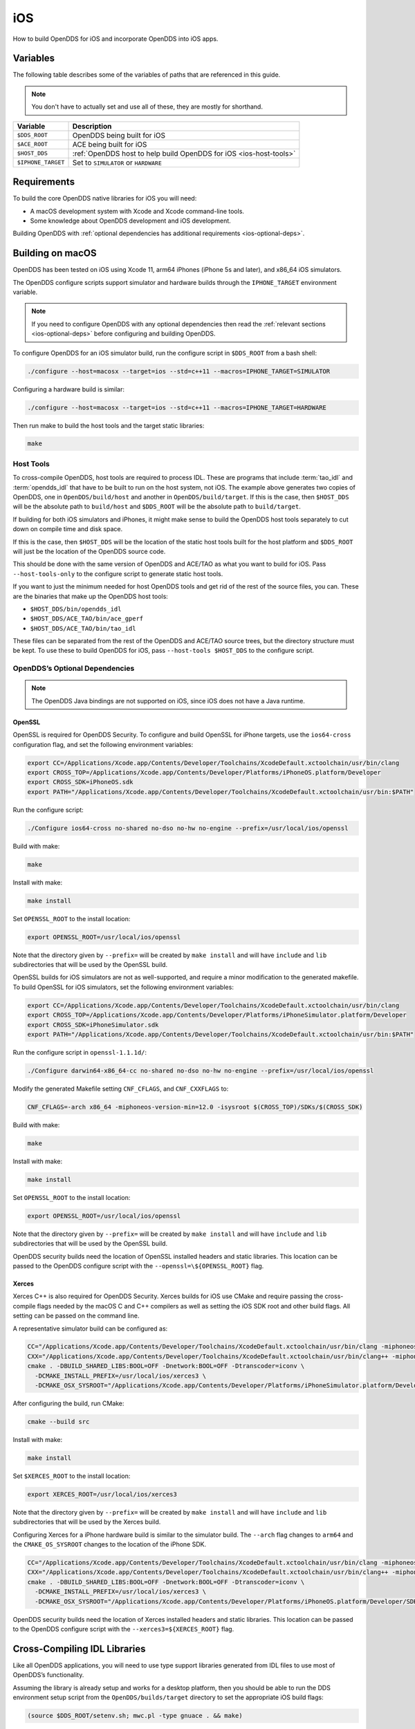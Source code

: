 ###
iOS
###

How to build OpenDDS for iOS and incorporate OpenDDS into iOS apps.

*********
Variables
*********

The following table describes some of the variables of paths that are referenced in this guide.

.. note:: You don't have to actually set and use all of these, they are mostly for shorthand.

.. list-table::
  :header-rows: 1

  * - **Variable**
    - **Description**

  * - ``$DDS_ROOT``
    - OpenDDS being built for iOS

  * - ``$ACE_ROOT``
    - ACE being built for iOS

  * - ``$HOST_DDS``
    - :ref:`OpenDDS host to help build OpenDDS for iOS <ios-host-tools>`

  * - ``$IPHONE_TARGET``
    - Set to ``SIMULATOR`` or ``HARDWARE``

************
Requirements
************

To build the core OpenDDS native libraries for iOS you will need:

- A macOS development system with Xcode and Xcode command-line tools.
- Some knowledge about OpenDDS development and iOS development.

Building OpenDDS with :ref:`optional dependencies has additional requirements <ios-optional-deps>`.

*****************
Building on macOS
*****************

OpenDDS has been tested on iOS using Xcode 11, arm64 iPhones (iPhone 5s and later), and x86_64 iOS simulators.

The OpenDDS configure scripts support simulator and hardware builds through the ``IPHONE_TARGET`` environment variable.

.. note:: If you need to configure OpenDDS with any optional dependencies then read the :ref:`relevant sections <ios-optional-deps>` before configuring and building OpenDDS.

To configure OpenDDS for an iOS simulator build, run the configure script in ``$DDS_ROOT`` from a bash shell:

.. code-block:: shell

  ./configure --host=macosx --target=ios --std=c++11 --macros=IPHONE_TARGET=SIMULATOR

Configuring a hardware build is similar:

.. code-block:: shell

  ./configure --host=macosx --target=ios --std=c++11 --macros=IPHONE_TARGET=HARDWARE

Then run make to build the host tools and the target static libraries:

.. code-block:: shell

  make

.. _ios-host-tools:

Host Tools
~~~~~~~~~~

To cross-compile OpenDDS, host tools are required to process IDL.
These are programs that include :term:`tao_idl` and :term:`opendds_idl` that have to be built to run on the host system, not iOS.
The example above generates two copies of OpenDDS, one in ``OpenDDS/build/host`` and another in ``OpenDDS/build/target``.
If this is the case, then ``$HOST_DDS`` will be the absolute path to ``build/host`` and ``$DDS_ROOT`` will be the absolute path to ``build/target``.

If building for both iOS simulators and iPhones, it might make sense to build the OpenDDS host tools separately to cut down on compile time and disk space.

If this is the case, then ``$HOST_DDS`` will be the location of the static host tools built for the host platform and ``$DDS_ROOT`` will just be the location of the OpenDDS source code.

This should be done with the same version of OpenDDS and ACE/TAO as what you want to build for iOS.
Pass ``--host-tools-only`` to the configure script to generate static host tools.

If you want to just the minimum needed for host OpenDDS tools and get rid of the rest of the source files, you can.
These are the binaries that make up the OpenDDS host tools:

-  ``$HOST_DDS/bin/opendds_idl``
-  ``$HOST_DDS/ACE_TAO/bin/ace_gperf``
-  ``$HOST_DDS/ACE_TAO/bin/tao_idl``

These files can be separated from the rest of the OpenDDS and ACE/TAO source trees, but the directory structure must be kept.
To use these to build OpenDDS for iOS, pass ``--host-tools $HOST_DDS`` to the configure script.

.. _ios-optional-deps:

OpenDDS’s Optional Dependencies
~~~~~~~~~~~~~~~~~~~~~~~~~~~~~~~

.. note:: The OpenDDS Java bindings are not supported on iOS, since iOS does not have a Java runtime.

OpenSSL
^^^^^^^

OpenSSL is required for OpenDDS Security.
To configure and build OpenSSL for iPhone targets, use the ``ios64-cross`` configuration flag, and set the following environment variables:

.. code:: shell

  export CC=/Applications/Xcode.app/Contents/Developer/Toolchains/XcodeDefault.xctoolchain/usr/bin/clang
  export CROSS_TOP=/Applications/Xcode.app/Contents/Developer/Platforms/iPhoneOS.platform/Developer
  export CROSS_SDK=iPhoneOS.sdk
  export PATH="/Applications/Xcode.app/Contents/Developer/Toolchains/XcodeDefault.xctoolchain/usr/bin:$PATH"

Run the configure script:

.. code:: shell

  ./Configure ios64-cross no-shared no-dso no-hw no-engine --prefix=/usr/local/ios/openssl

Build with make:

.. code:: shell

  make

Install with make:

.. code:: shell

  make install

Set ``OPENSSL_ROOT`` to the install location:

.. code:: shell

  export OPENSSL_ROOT=/usr/local/ios/openssl

Note that the directory given by ``--prefix=`` will be created by ``make install`` and will have ``include`` and ``lib`` subdirectories that will be used by the OpenSSL build.

OpenSSL builds for iOS simulators are not as well-supported, and require a minor modification to the generated makefile.
To build OpenSSL for iOS simulators, set the following environment variables:

.. code:: shell

  export CC=/Applications/Xcode.app/Contents/Developer/Toolchains/XcodeDefault.xctoolchain/usr/bin/clang
  export CROSS_TOP=/Applications/Xcode.app/Contents/Developer/Platforms/iPhoneSimulator.platform/Developer
  export CROSS_SDK=iPhoneSimulator.sdk
  export PATH="/Applications/Xcode.app/Contents/Developer/Toolchains/XcodeDefault.xctoolchain/usr/bin:$PATH"

Run the configure script in ``openssl-1.1.1d/``:

.. code:: shell

  ./Configure darwin64-x86_64-cc no-shared no-dso no-hw no-engine --prefix=/usr/local/ios/openssl

Modify the generated Makefile setting ``CNF_CFLAGS``, and ``CNF_CXXFLAGS`` to:

.. code:: shell

  CNF_CFLAGS=-arch x86_64 -miphoneos-version-min=12.0 -isysroot $(CROSS_TOP)/SDKs/$(CROSS_SDK)

Build with make:

.. code:: shell

  make

Install with make:

.. code:: shell

  make install

Set ``OPENSSL_ROOT`` to the install location:

.. code:: shell

  export OPENSSL_ROOT=/usr/local/ios/openssl

Note that the directory given by ``--prefix=`` will be created by ``make install`` and will have ``include`` and ``lib`` subdirectories that will be used by the OpenSSL build.

OpenDDS security builds need the location of OpenSSL installed headers and static libraries.
This location can be passed to the OpenDDS configure script with the ``--openssl=\${OPENSSL_ROOT}`` flag.

Xerces
^^^^^^

Xerces C++ is also required for OpenDDS Security.
Xerces builds for iOS use CMake and require passing the cross-compile flags needed by the macOS C and C++ compilers as well as setting the iOS SDK root and other build flags.
All setting can be passed on the command line.

A representative simulator build can be configured as:

.. code:: shell

  CC="/Applications/Xcode.app/Contents/Developer/Toolchains/XcodeDefault.xctoolchain/usr/bin/clang -miphoneos-version-min=12.0 -arch x86_64" \
  CXX="/Applications/Xcode.app/Contents/Developer/Toolchains/XcodeDefault.xctoolchain/usr/bin/clang++ -miphoneos-version-min=12.0 -arch x86_64" \
  cmake . -DBUILD_SHARED_LIBS:BOOL=OFF -Dnetwork:BOOL=OFF -Dtranscoder=iconv \
    -DCMAKE_INSTALL_PREFIX=/usr/local/ios/xerces3 \
    -DCMAKE_OSX_SYSROOT="/Applications/Xcode.app/Contents/Developer/Platforms/iPhoneSimulator.platform/Developer/SDKs/iPhoneSimulator.sdk"

After configuring the build, run CMake:

.. code:: shell

  cmake --build src

Install with make:

.. code:: shell

  make install

Set ``$XERCES_ROOT`` to the install location:

.. code:: shell

  export XERCES_ROOT=/usr/local/ios/xerces3

Note that the directory given by ``--prefix=`` will be created by ``make install`` and will have ``include`` and ``lib`` subdirectories that will be used by the Xerces build.

Configuring Xerces for a iPhone hardware build is similar to the simulator build.
The ``--arch`` flag changes to ``arm64`` and the ``CMAKE_OS_SYSROOT`` changes to the location of the iPhone SDK.

.. code:: shell

  CC="/Applications/Xcode.app/Contents/Developer/Toolchains/XcodeDefault.xctoolchain/usr/bin/clang -miphoneos-version-min=12.0 -arch arm64" \
  CXX="/Applications/Xcode.app/Contents/Developer/Toolchains/XcodeDefault.xctoolchain/usr/bin/clang++ -miphoneos-version-min=12.0 -arch arm64" \
  cmake . -DBUILD_SHARED_LIBS:BOOL=OFF -Dnetwork:BOOL=OFF -Dtranscoder=iconv \
    -DCMAKE_INSTALL_PREFIX=/usr/local/ios/xerces3 \
    -DCMAKE_OSX_SYSROOT="/Applications/Xcode.app/Contents/Developer/Platforms/iPhoneOS.platform/Developer/SDKs/iPhoneOS.sdk"

OpenDDS security builds need the location of Xerces installed headers and static libraries.
This location can be passed to the OpenDDS configure script with the ``--xerces3=${XERCES_ROOT}`` flag.

*****************************
Cross-Compiling IDL Libraries
*****************************

Like all OpenDDS applications, you will need to use type support libraries generated from IDL files to use most of OpenDDS’s functionality.

Assuming the library is already setup and works for a desktop platform, then you should be able to run the DDS environment setup script from the ``OpenDDS/builds/target`` directory to set the appropriate iOS build flags:

.. code:: shell

  (source $DDS_ROOT/setenv.sh; mwc.pl -type gnuace . && make)

The resulting native IDL library file must be included with the rest of the native library files.

.. _ios-using-opendds-in-a-ios-app:

***************************
Using OpenDDS in an iOS App
***************************

Copy the static libraries in ``$ACE_ROOT/lib``, ``$DDS_ROOT/lib``, and the cross-compiled IDL libraries (and optionally ``$OPENSSL_ROOT/lib`` and ``$XERCES_ROOT/lib``) to the Xcode project or framework directory.

In the Xcode project, add ``$ACE_ROOT`` and ``$DDS_ROOT`` the header search paths.
